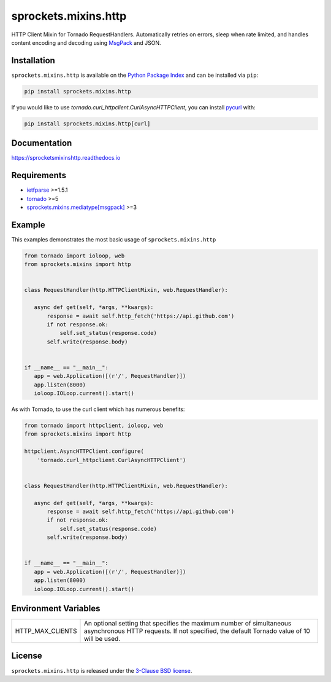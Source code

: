 sprockets.mixins.http
=====================
HTTP Client Mixin for Tornado RequestHandlers. Automatically retries on errors, sleep when rate limited, and handles content encoding and decoding using `MsgPack <https://msgpack.org>`_ and JSON.

|Version| |Travis| |CodeCov| |Docs|

Installation
------------
``sprockets.mixins.http`` is available on the
`Python Package Index <https://pypi.python.org/pypi/sprockets.mixins.http>`_
and can be installed via ``pip``:

.. code-block:: bash

   pip install sprockets.mixins.http

If you would like to use `tornado.curl_httpclient.CurlAsyncHTTPClient`,
you can install `pycurl <https://pycurl.io>`_ with:

.. code-block:: bash

   pip install sprockets.mixins.http[curl]

Documentation
-------------
https://sprocketsmixinshttp.readthedocs.io

Requirements
------------
- `ietfparse <https://ietfparse.readthedocs.io>`_ >=1.5.1
- `tornado <https://www.tornadoweb.org/>`_ >=5
- `sprockets.mixins.mediatype[msgpack] <https://sprocketsmixinsmedia-type.readthedocs.io/>`_ >=3

Example
-------

This examples demonstrates the most basic usage of ``sprockets.mixins.http``

.. code:: python

    from tornado import ioloop, web
    from sprockets.mixins import http


    class RequestHandler(http.HTTPClientMixin, web.RequestHandler):

       async def get(self, *args, **kwargs):
           response = await self.http_fetch('https://api.github.com')
           if not response.ok:
               self.set_status(response.code)
           self.write(response.body)


    if __name__ == "__main__":
       app = web.Application([(r'/', RequestHandler)])
       app.listen(8000)
       ioloop.IOLoop.current().start()


As with Tornado, to use the curl client which has numerous benefits:

.. code:: python

    from tornado import httpclient, ioloop, web
    from sprockets.mixins import http

    httpclient.AsyncHTTPClient.configure(
        'tornado.curl_httpclient.CurlAsyncHTTPClient')


    class RequestHandler(http.HTTPClientMixin, web.RequestHandler):

       async def get(self, *args, **kwargs):
           response = await self.http_fetch('https://api.github.com')
           if not response.ok:
               self.set_status(response.code)
           self.write(response.body)


    if __name__ == "__main__":
       app = web.Application([(r'/', RequestHandler)])
       app.listen(8000)
       ioloop.IOLoop.current().start()

Environment Variables
---------------------

+------------------+----------------------------------------------------------+
| HTTP_MAX_CLIENTS | An optional setting that specifies the maximum number of |
|                  | simultaneous asynchronous HTTP requests. If not          |
|                  | specified, the default Tornado value of 10 will be used. |
+------------------+----------------------------------------------------------+

License
-------
``sprockets.mixins.http`` is released under the `3-Clause BSD license <https://github.com/sprockets/sprockets.mixins.http/blob/master/LICENSE>`_.

.. |Version| image:: https://badge.fury.io/py/sprockets.mixins.http.svg?
   :target: https://badge.fury.io/py/sprockets.mixins.http

.. |Travis| image:: https://travis-ci.org/sprockets/sprockets.mixins.http.svg?branch=master
   :target: https://travis-ci.org/sprockets/sprockets.mixins.http

.. |CodeCov| image:: https://codecov.io/github/sprockets/sprockets.mixins.http/coverage.svg?branch=master
   :target: https://codecov.io/github/sprockets/sprockets.mixins.http?branch=master

.. |Docs| image:: https://img.shields.io/readthedocs/sprocketsmixinshttp
   :target: https://sprocketsmixinshttp.readthedocs.io/

